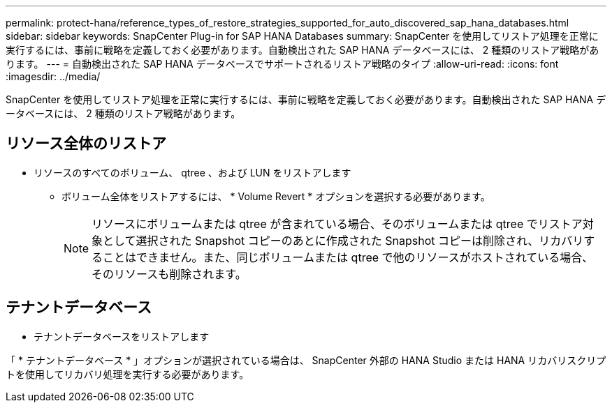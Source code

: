 ---
permalink: protect-hana/reference_types_of_restore_strategies_supported_for_auto_discovered_sap_hana_databases.html 
sidebar: sidebar 
keywords: SnapCenter Plug-in for SAP HANA Databases 
summary: SnapCenter を使用してリストア処理を正常に実行するには、事前に戦略を定義しておく必要があります。自動検出された SAP HANA データベースには、 2 種類のリストア戦略があります。 
---
= 自動検出された SAP HANA データベースでサポートされるリストア戦略のタイプ
:allow-uri-read: 
:icons: font
:imagesdir: ../media/


[role="lead"]
SnapCenter を使用してリストア処理を正常に実行するには、事前に戦略を定義しておく必要があります。自動検出された SAP HANA データベースには、 2 種類のリストア戦略があります。



== リソース全体のリストア

* リソースのすべてのボリューム、 qtree 、および LUN をリストアします
+
** ボリューム全体をリストアするには、 * Volume Revert * オプションを選択する必要があります。
+

NOTE: リソースにボリュームまたは qtree が含まれている場合、そのボリュームまたは qtree でリストア対象として選択された Snapshot コピーのあとに作成された Snapshot コピーは削除され、リカバリすることはできません。また、同じボリュームまたは qtree で他のリソースがホストされている場合、そのリソースも削除されます。







== テナントデータベース

* テナントデータベースをリストアします


「 * テナントデータベース * 」オプションが選択されている場合は、 SnapCenter 外部の HANA Studio または HANA リカバリスクリプトを使用してリカバリ処理を実行する必要があります。
